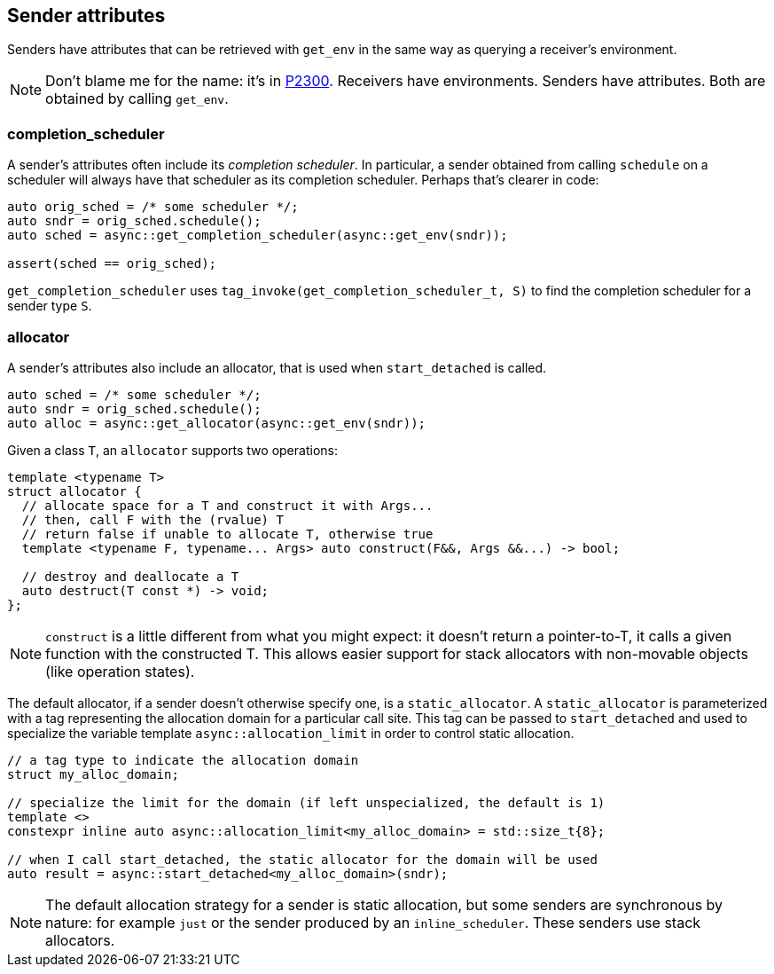 
== Sender attributes

Senders have attributes that can be retrieved with `get_env` in the same way as
querying a receiver's environment.

NOTE: Don't blame me for the name: it's in https://wg21.link/p2300[P2300].
Receivers have environments. Senders have attributes. Both are obtained by
calling `get_env`.

=== completion_scheduler

A sender's attributes often include its _completion scheduler_. In particular, a
sender obtained from calling `schedule` on a scheduler will always have that
scheduler as its completion scheduler. Perhaps that's clearer in code:

[source,cpp]
----
auto orig_sched = /* some scheduler */;
auto sndr = orig_sched.schedule();
auto sched = async::get_completion_scheduler(async::get_env(sndr));

assert(sched == orig_sched);
----

`get_completion_scheduler` uses `tag_invoke(get_completion_scheduler_t, S)` to
find the completion scheduler for a sender type `S`.

=== allocator

A sender's attributes also include an allocator, that is used when
`start_detached` is called.

[source,cpp]
----
auto sched = /* some scheduler */;
auto sndr = orig_sched.schedule();
auto alloc = async::get_allocator(async::get_env(sndr));
----
Given a class `T`, an `allocator` supports two operations:

[source,cpp]
----
template <typename T>
struct allocator {
  // allocate space for a T and construct it with Args...
  // then, call F with the (rvalue) T
  // return false if unable to allocate T, otherwise true
  template <typename F, typename... Args> auto construct(F&&, Args &&...) -> bool;

  // destroy and deallocate a T
  auto destruct(T const *) -> void;
};
----

NOTE: `construct` is a little different from what you might expect: it doesn't
return a pointer-to-T, it calls a given function with the constructed T. This
allows easier support for stack allocators with non-movable objects (like
operation states).

The default allocator, if a sender doesn't otherwise specify one, is a
`static_allocator`. A `static_allocator` is parameterized with a tag
representing the allocation domain for a particular call site. This tag can be
passed to `start_detached` and used to specialize the variable template
`async::allocation_limit` in order to control static allocation.

[source,cpp]
----
// a tag type to indicate the allocation domain
struct my_alloc_domain;

// specialize the limit for the domain (if left unspecialized, the default is 1)
template <>
constexpr inline auto async::allocation_limit<my_alloc_domain> = std::size_t{8};

// when I call start_detached, the static allocator for the domain will be used
auto result = async::start_detached<my_alloc_domain>(sndr);
----

NOTE: The default allocation strategy for a sender is static allocation, but
some senders are synchronous by nature: for example `just` or the sender
produced by an `inline_scheduler`. These senders use stack allocators.
